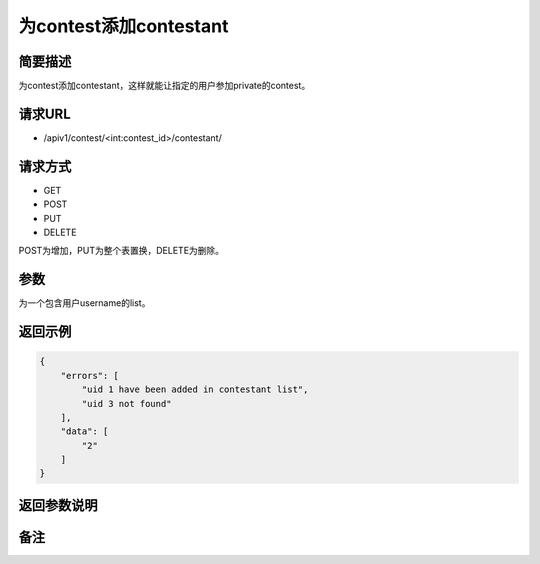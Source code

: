 为contest添加contestant
===========================

简要描述
-----------

为contest添加contestant，这样就能让指定的用户参加private的contest。

请求URL
-----------

- /apiv1/contest/<int:contest_id>/contestant/
  
请求方式
------------------

- GET
- POST
- PUT
- DELETE

POST为增加，PUT为整个表置换，DELETE为删除。

参数
-------------

为一个包含用户username的list。

返回示例
-----------

.. code-block:: json

    {
        "errors": [
            "uid 1 have been added in contestant list",
            "uid 3 not found"
        ],
        "data": [
            "2"
        ]
    }


返回参数说明
--------------------

备注
-----------------------
